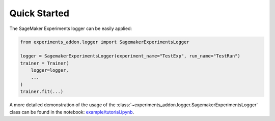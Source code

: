 Quick Started
-------------
The SageMaker Experiments logger can be easily applied:

.. code-block:: python

    from experiments_addon.logger import SagemakerExperimentsLogger

    logger = SagemakerExperimentsLogger(experiment_name="TestExp", run_name="TestRun")
    trainer = Trainer(
        logger=logger,
        ...
    )
    trainer.fit(...)

A more detailed demonstration of the usage of the :class:`~experiments_addon.logger.SagemakerExperimentsLogger` class can be found in the notebook: `example/tutorial.ipynb`_.

.. _example/tutorial.ipynb : https://github.com/tsenst/lightning-experiments-logger/blob/main/example/tutorial.ipynb
